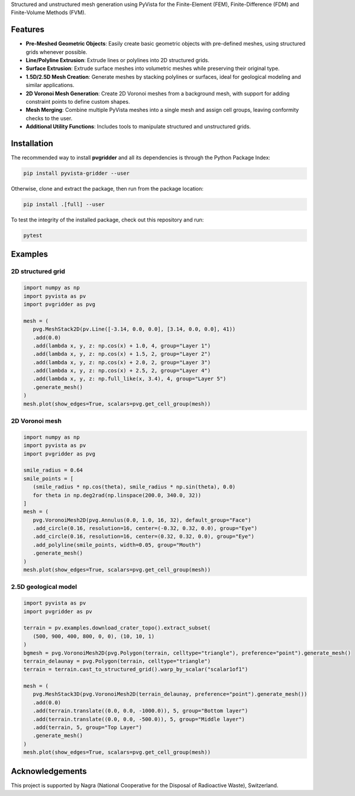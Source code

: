 .. raw:: html

   <p align="center">
      <img src="https://github.com/INTERA-Inc/pyvista-gridder/blob/main/.github/logo/logo.png?raw=true" width=25% height=25%>
      <h1 align="center"><b>PyVista Gridder</b></h1>
   </p>

Structured and unstructured mesh generation using PyVista for the Finite-Element (FEM), Finite-Difference (FDM) and Finite-Volume Methods (FVM).

Features
--------

- **Pre-Meshed Geometric Objects**: Easily create basic geometric objects with pre-defined meshes, using structured grids whenever possible.
- **Line/Polyline Extrusion**: Extrude lines or polylines into 2D structured grids.
- **Surface Extrusion**: Extrude surface meshes into volumetric meshes while preserving their original type.
- **1.5D/2.5D Mesh Creation**: Generate meshes by stacking polylines or surfaces, ideal for geological modeling and similar applications.
- **2D Voronoi Mesh Generation**: Create 2D Voronoi meshes from a background mesh, with support for adding constraint points to define custom shapes.
- **Mesh Merging**: Combine multiple PyVista meshes into a single mesh and assign cell groups, leaving conformity checks to the user.
- **Additional Utility Functions**: Includes tools to manipulate structured and unstructured grids.

Installation
------------

The recommended way to install **pvgridder** and all its dependencies is through the Python Package Index:

.. code:: bash

   pip install pyvista-gridder --user

Otherwise, clone and extract the package, then run from the package location:

.. code:: bash

   pip install .[full] --user

To test the integrity of the installed package, check out this repository and run:

.. code:: bash

   pytest

Examples
--------

2D structured grid
******************

.. code:: python

   import numpy as np
   import pyvista as pv
   import pvgridder as pvg

   mesh = (
      pvg.MeshStack2D(pv.Line([-3.14, 0.0, 0.0], [3.14, 0.0, 0.0], 41))
      .add(0.0)
      .add(lambda x, y, z: np.cos(x) + 1.0, 4, group="Layer 1")
      .add(lambda x, y, z: np.cos(x) + 1.5, 2, group="Layer 2")
      .add(lambda x, y, z: np.cos(x) + 2.0, 2, group="Layer 3")
      .add(lambda x, y, z: np.cos(x) + 2.5, 2, group="Layer 4")
      .add(lambda x, y, z: np.full_like(x, 3.4), 4, group="Layer 5")
      .generate_mesh()
   )
   mesh.plot(show_edges=True, scalars=pvg.get_cell_group(mesh))

.. figure:: https://github.com/INTERA-Inc/pyvista-gridder/blob/main/.github/anticline.png?raw=true

   :alt: anticline
   :width: 100%
   :align: center

2D Voronoi mesh
***************

.. code:: python

   import numpy as np
   import pyvista as pv
   import pvgridder as pvg

   smile_radius = 0.64
   smile_points = [
      (smile_radius * np.cos(theta), smile_radius * np.sin(theta), 0.0)
      for theta in np.deg2rad(np.linspace(200.0, 340.0, 32))
   ]
   mesh = (
      pvg.VoronoiMesh2D(pvg.Annulus(0.0, 1.0, 16, 32), default_group="Face")
      .add_circle(0.16, resolution=16, center=(-0.32, 0.32, 0.0), group="Eye")
      .add_circle(0.16, resolution=16, center=(0.32, 0.32, 0.0), group="Eye")
      .add_polyline(smile_points, width=0.05, group="Mouth")
      .generate_mesh()
   )
   mesh.plot(show_edges=True, scalars=pvg.get_cell_group(mesh))
   
.. figure:: https://github.com/INTERA-Inc/pyvista-gridder/blob/main/.github/nightmare_fuel.png?raw=true

   :alt: nightmare-fuel
   :width: 100%
   :align: center

2.5D geological model
*********************

.. code:: python

   import pyvista as pv
   import pvgridder as pv

   terrain = pv.examples.download_crater_topo().extract_subset(
      (500, 900, 400, 800, 0, 0), (10, 10, 1)
   )
   bgmesh = pvg.VoronoiMesh2D(pvg.Polygon(terrain, celltype="triangle"), preference="point").generate_mesh()
   terrain_delaunay = pvg.Polygon(terrain, celltype="triangle")
   terrain = terrain.cast_to_structured_grid().warp_by_scalar("scalar1of1")

   mesh = (
      pvg.MeshStack3D(pvg.VoronoiMesh2D(terrain_delaunay, preference="point").generate_mesh())
      .add(0.0)
      .add(terrain.translate((0.0, 0.0, -1000.0)), 5, group="Bottom layer")
      .add(terrain.translate((0.0, 0.0, -500.0)), 5, group="Middle layer")
      .add(terrain, 5, group="Top Layer")
      .generate_mesh()
   )
   mesh.plot(show_edges=True, scalars=pvg.get_cell_group(mesh))

.. figure:: https://github.com/INTERA-Inc/pyvista-gridder/blob/main/.github/topographic_terrain.png?raw=true

   :alt: topographic-terrain
   :width: 100%
   :align: center

Acknowledgements
----------------

This project is supported by Nagra (National Cooperative for the Disposal of Radioactive Waste), Switzerland.
